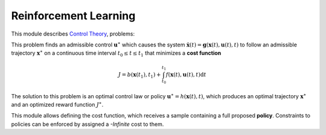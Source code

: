 ****************************
Reinforcement Learning
****************************

This module describes  `Control Theory <https://en.wikipedia.org/wiki/Control_theory>`_, problems:

This problem finds an admissible control :math:`\mathbf{u}^{\ast}` which causes the system :math:`\dot{\mathbf{x}}(t) = \mathbf{g} \left( \mathbf{x}(t), \mathbf{u}(t), t \right)` to follow an admissible trajectory :math:`\mathbf{x}^{\ast}` on a continuous time interval :math:`t_{0} \leq t \leq t_{1}` that minimizes a **cost function**

.. math::

   J = b \left( \mathbf{x}(t_{1}), t_{1} \right) + \int_{t_{0}}^{t_{1}} f \left( \mathbf{x}(t), \mathbf{u}(t), t \right) \mathrm{d} t 
   
The solution to this problem is an optimal control law or policy :math:`\mathbf{u}^{\ast} = h(\mathbf{x}(t), t)`, which produces an optimal trajectory :math:`\mathbf{x}^{\ast}` and an optimized reward function :math:`J^{\ast}`.

This module allows defining the cost function, which receives a sample containing a full proposed **policy**. Constraints to policies can be enforced by assigned a *-Infinite* cost to them.

